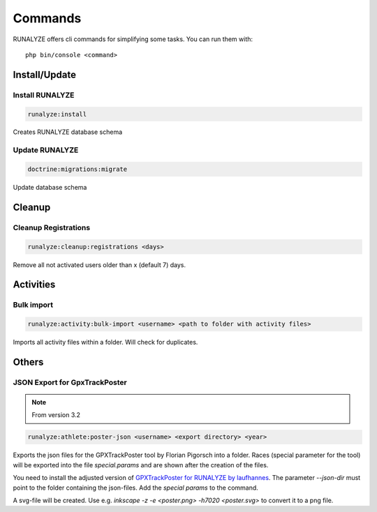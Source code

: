 .. _commands:

Commands
==============

RUNALYZE offers cli commands for simplifying some tasks.
You can run them with::

    php bin/console <command>

Install/Update
---------------

Install RUNALYZE
^^^^^^^^^^^^^^^^^^
.. code-block:: php

   runalyze:install

Creates RUNALYZE database schema


Update RUNALYZE
^^^^^^^^^^^^^^^^^

.. code-block:: php

   doctrine:migrations:migrate

Update database schema

Cleanup
--------

Cleanup Registrations
^^^^^^^^^^^^^^^^^^^^^^

.. code-block:: php

   runalyze:cleanup:registrations <days>

Remove all not activated users older than x (default 7) days.

Activities
------------

Bulk import
^^^^^^^^^^^^^

.. code-block:: php

   runalyze:activity:bulk-import <username> <path to folder with activity files>

Imports all activity files within a folder. Will check for duplicates.

Others
---------

JSON Export for GpxTrackPoster
^^^^^^^^^^^^^^^^^^^^^^^^^^^^^^^

.. note:: From version 3.2

.. code-block:: php

   runalyze:athlete:poster-json <username> <export directory> <year>

Exports the json files for the GPXTrackPoster tool by Florian Pigorsch into a folder. Races (special parameter for the tool) will be exported into the file `special.params` and are shown after the creation of the files.

You need to install the adjusted version of `GPXTrackPoster for RUNALYZE by laufhannes <https://github.com/laufhannes/GpxTrackPoster/tree/runalyze>`_. The parameter `--json-dir` must point to the folder containing the json-files. Add the `special params` to the command. 

A svg-file will be created. Use e.g. `inkscape -z -e <poster.png> -h7020 <poster.svg>` to convert it to a png file.
